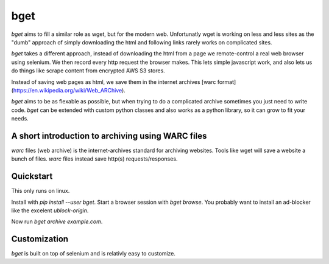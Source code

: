 ====
bget
====

`bget` aims to fill a similar role as wget, but for the modern web. Unfortunatly
wget is working on less and less sites as the "dumb" approach of simply
downloading the html and following links rarely works on complicated sites.

`bget` takes a different approach, instead of downloading the html from a page
we remote-control a real web browser using selenium. We then record every http
request the browser makes. This lets simple javascript work, and also lets us do
things like scrape content from encrypted AWS S3 stores.

Instead of saving web pages as html, we save them in the internet archives [warc
format](https://en.wikipedia.org/wiki/Web_ARChive).

`bget` aims to be as flexable as possible, but when trying to do a complicated
archive sometimes you just need to write code. `bget` can be extended with
custom python classes and also works as a python library, so it can grow to fit
your needs.

A short introduction to archiving using WARC files
--------------------------------------------------

`warc` files (web archive) is the internet-archives standard for archiving
websites. Tools like wget will save a website a bunch of files. `warc` files
instead save http(s) requests/responses.

Quickstart
----------

This only runs on linux.

Install with `pip install --user bget`. Start a browser session with `bget
browse`. You probably want to install an ad-blocker like the excelent
`ublock-origin`.

Now run `bget archive example.com`.


Customization
-------------

`bget` is built on top of selenium and is relativly easy to customize.
